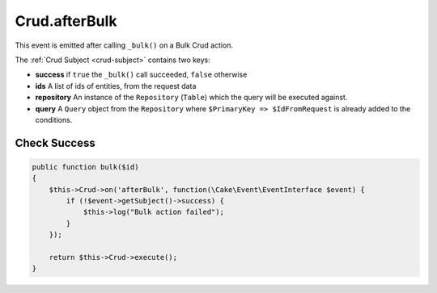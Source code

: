 Crud.afterBulk
^^^^^^^^^^^^^^

This event is emitted after calling ``_bulk()`` on a Bulk Crud action.

The :ref:`Crud Subject <crud-subject>` contains two keys:

- **success** if ``true`` the ``_bulk()`` call succeeded, ``false`` otherwise
- **ids** A list of ids of entities, from the request data
- **repository** An instance of the ``Repository`` (``Table``) which the query will be executed against.
- **query** A ``Query`` object from the ``Repository`` where ``$PrimaryKey => $IdFromRequest`` is already added to the conditions.

Check Success
"""""""""""""

.. code-block:: phpinline

  public function bulk($id)
  {
      $this->Crud->on('afterBulk', function(\Cake\Event\EventInterface $event) {
          if (!$event->getSubject()->success) {
              $this->log("Bulk action failed");
          }
      });

      return $this->Crud->execute();
  }
